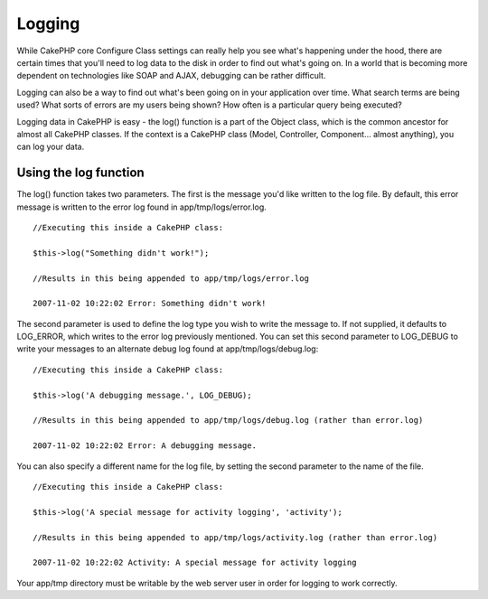 Logging
#######

While CakePHP core Configure Class settings can really help you see
what's happening under the hood, there are certain times that you'll
need to log data to the disk in order to find out what's going on. In a
world that is becoming more dependent on technologies like SOAP and
AJAX, debugging can be rather difficult.

Logging can also be a way to find out what's been going on in your
application over time. What search terms are being used? What sorts of
errors are my users being shown? How often is a particular query being
executed?

Logging data in CakePHP is easy - the log() function is a part of the
Object class, which is the common ancestor for almost all CakePHP
classes. If the context is a CakePHP class (Model, Controller,
Component... almost anything), you can log your data.

Using the log function
======================

The log() function takes two parameters. The first is the message you'd
like written to the log file. By default, this error message is written
to the error log found in app/tmp/logs/error.log.

::

    //Executing this inside a CakePHP class:
     
    $this->log("Something didn't work!");
     
    //Results in this being appended to app/tmp/logs/error.log
     
    2007-11-02 10:22:02 Error: Something didn't work!

The second parameter is used to define the log type you wish to write
the message to. If not supplied, it defaults to LOG\_ERROR, which writes
to the error log previously mentioned. You can set this second parameter
to LOG\_DEBUG to write your messages to an alternate debug log found at
app/tmp/logs/debug.log:

::

    //Executing this inside a CakePHP class:
     
    $this->log('A debugging message.', LOG_DEBUG);
     
    //Results in this being appended to app/tmp/logs/debug.log (rather than error.log)
     
    2007-11-02 10:22:02 Error: A debugging message.

You can also specify a different name for the log file, by setting the
second parameter to the name of the file.

::

    //Executing this inside a CakePHP class:
     
    $this->log('A special message for activity logging', 'activity');
     
    //Results in this being appended to app/tmp/logs/activity.log (rather than error.log)
     
    2007-11-02 10:22:02 Activity: A special message for activity logging

Your app/tmp directory must be writable by the web server user in order
for logging to work correctly.
